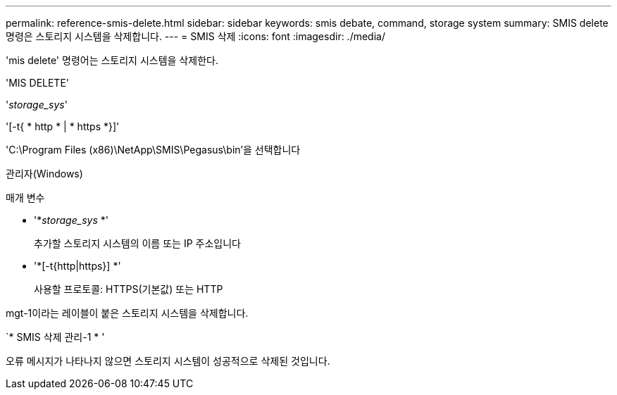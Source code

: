---
permalink: reference-smis-delete.html 
sidebar: sidebar 
keywords: smis debate, command, storage system 
summary: SMIS delete 명령은 스토리지 시스템을 삭제합니다. 
---
= SMIS 삭제
:icons: font
:imagesdir: ./media/


[role="lead"]
'mis delete' 명령어는 스토리지 시스템을 삭제한다.

'MIS DELETE'

'_storage_sys_'

'[-t{ * http * | * https *}]'

'C:\Program Files (x86)\NetApp\SMIS\Pegasus\bin'을 선택합니다

관리자(Windows)

.매개 변수
* '*_storage_sys_ *'
+
추가할 스토리지 시스템의 이름 또는 IP 주소입니다

* '*[-t{http|https}] *'
+
사용할 프로토콜: HTTPS(기본값) 또는 HTTP



mgt-1이라는 레이블이 붙은 스토리지 시스템을 삭제합니다.

`* SMIS 삭제 관리-1 * '

오류 메시지가 나타나지 않으면 스토리지 시스템이 성공적으로 삭제된 것입니다.
